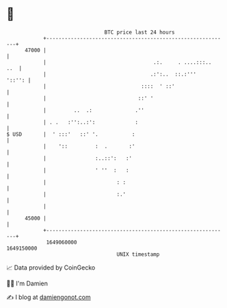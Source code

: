 * 👋

#+begin_example
                                   BTC price last 24 hours                    
               +------------------------------------------------------------+ 
         47000 |                                                            | 
               |                                   .:.     . ....:::..  ..  | 
               |                                  .:':..  ::.:'''    '::'': | 
               |                               ::::  ' ::'                  | 
               |                              ::' '                         | 
               |         ..  .:              .''                            | 
               | . .   :'':..:':             :                              | 
   $ USD       |  ' :::'   ::' '.           :                               | 
               |    '::         :  .       :'                               | 
               |                :..::':   :'                                | 
               |                ' ''  :   :                                 | 
               |                       : :                                  | 
               |                       :.'                                  | 
               |                                                            | 
         45000 |                                                            | 
               +------------------------------------------------------------+ 
                1649060000                                        1649150000  
                                       UNIX timestamp                         
#+end_example
📈 Data provided by CoinGecko

🧑‍💻 I'm Damien

✍️ I blog at [[https://www.damiengonot.com][damiengonot.com]]
